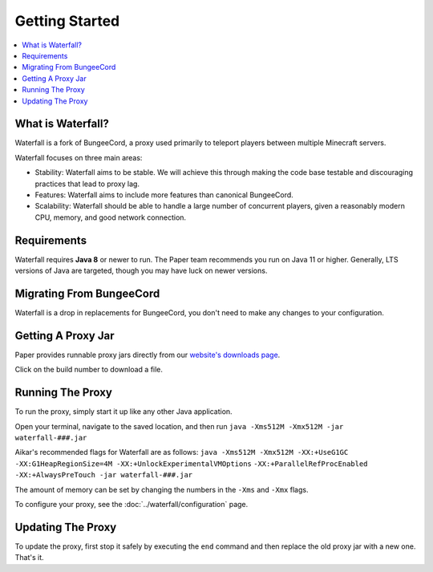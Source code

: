 ===============
Getting Started
===============

.. contents::
   :depth: 1
   :local:


What is Waterfall?
~~~~~~~~~~~~~~~~~~

Waterfall is a fork of BungeeCord, a proxy used primarily to teleport players
between multiple Minecraft servers.

Waterfall focuses on three main areas:

- Stability: Waterfall aims to be stable. We will achieve this through making
  the code base testable and discouraging practices that lead to proxy lag.
- Features: Waterfall aims to include more features than canonical BungeeCord.
- Scalability: Waterfall should be able to handle a large number of concurrent
  players, given a reasonably modern CPU, memory, and good network connection.

Requirements
~~~~~~~~~~~~

Waterfall requires **Java 8** or newer to run. The Paper team recommends you run on Java 11 or higher.
Generally, LTS versions of Java are targeted, though you may have luck on newer versions.

Migrating From BungeeCord
~~~~~~~~~~~~~~~~~~~~~~~~~

Waterfall is a drop in replacements for BungeeCord, you don't need to make any changes to your configuration.

Getting A Proxy Jar
~~~~~~~~~~~~~~~~~~~~~

Paper provides runnable proxy jars directly from our `website's downloads page <https://papermc.io/downloads#Waterfall>`_.

Click on the build number to download a file.

Running The Proxy
~~~~~~~~~~~~~~~~~~

To run the proxy, simply start it up like any other Java application.

Open your terminal, navigate to the saved location, and then run
``java -Xms512M -Xmx512M -jar waterfall-###.jar``

Aikar's recommended flags for Waterfall are as follows:
``java -Xms512M -Xmx512M -XX:+UseG1GC -XX:G1HeapRegionSize=4M -XX:+UnlockExperimentalVMOptions``
``-XX:+ParallelRefProcEnabled -XX:+AlwaysPreTouch -jar waterfall-###.jar``

The amount of memory can be set by changing the numbers in the ``-Xms`` and ``-Xmx`` flags.

To configure your proxy, see the :doc:`../waterfall/configuration` page.

Updating The Proxy
~~~~~~~~~~~~~~~~~~~

To update the proxy, first stop it safely by executing the ``end`` command
and then replace the old proxy jar with a new one. That's it.
